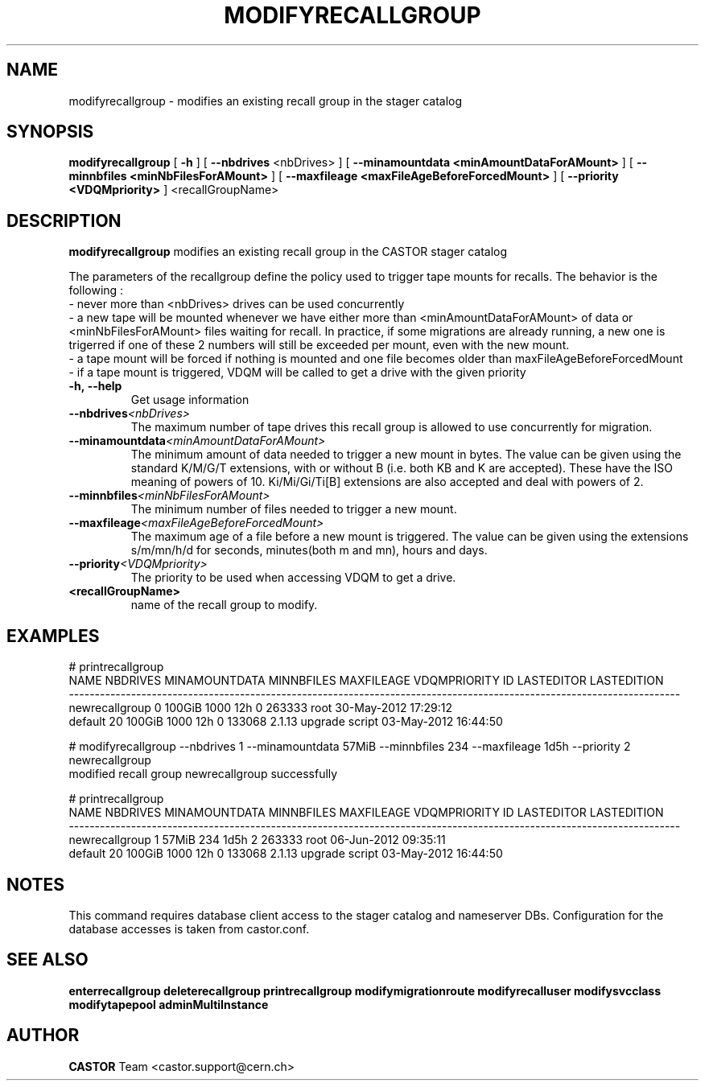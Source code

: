 .TH MODIFYRECALLGROUP 1 "2011" CASTOR "stager catalogue administrative commands"
.SH NAME
modifyrecallgroup \- modifies an existing recall group in the stager catalog
.SH SYNOPSIS
.B modifyrecallgroup
[
.BI -h
]
[
.BI --nbdrives
<nbDrives>
]
[
.BI --minamountdata
.B <minAmountDataForAMount>
]
[
.BI --minnbfiles
.B <minNbFilesForAMount>
]
[
.BI --maxfileage
.B <maxFileAgeBeforeForcedMount>
]
[
.BI --priority
.B <VDQMpriority>
]
<recallGroupName>

.SH DESCRIPTION
.B modifyrecallgroup
modifies an existing recall group in the CASTOR stager catalog

The parameters of the recallgroup define the policy used to trigger tape mounts for recalls.
The behavior is the following :
  - never more than <nbDrives> drives can be used concurrently
  - a new tape will be mounted whenever we have either more than <minAmountDataForAMount> of data or <minNbFilesForAMount> files waiting for recall. In practice, if some migrations are already running, a new one is trigerred if one of these 2 numbers will still be exceeded per mount, even with the new mount.
  - a tape mount will be forced if nothing is mounted and one file becomes older than maxFileAgeBeforeForcedMount
  - if a tape mount is triggered, VDQM will be called to get a drive with the given priority
.TP
.BI \-h,\ \-\-help
Get usage information
.TP
.BI \-\-nbdrives <nbDrives>
The maximum number of tape drives this recall group is allowed to use concurrently
for migration.
.TP
.BI \-\-minamountdata <minAmountDataForAMount>
The minimum amount of data needed to trigger a new mount in bytes.
The value can be given using the standard K/M/G/T extensions, with or without B (i.e. both KB and K are accepted).
These have the ISO meaning of powers of 10. Ki/Mi/Gi/Ti[B] extensions are also accepted and deal with powers of 2.
.TP
.BI \-\-minnbfiles <minNbFilesForAMount>
The minimum number of files needed to trigger a new mount.
.TP
.BI \-\-maxfileage <maxFileAgeBeforeForcedMount>
The maximum age of a file before a new mount is triggered.
The value can be given using the extensions s/m/mn/h/d for seconds, minutes(both m and mn), hours and days.
.TP
.BI \-\-priority <VDQMpriority>
The priority to be used when accessing VDQM to get a drive.
.TP
.BI <recallGroupName>
name of the recall group to modify.

.SH EXAMPLES
.nf
.ft CW
# printrecallgroup
          NAME NBDRIVES MINAMOUNTDATA MINNBFILES MAXFILEAGE VDQMPRIORITY     ID            LASTEDITOR          LASTEDITION
----------------------------------------------------------------------------------------------------------------------
newrecallgroup        0        100GiB       1000        12h            0 263333                  root 30-May-2012 17:29:12
       default       20        100GiB       1000        12h            0 133068 2.1.13 upgrade script 03-May-2012 16:44:50

# modifyrecallgroup --nbdrives 1 --minamountdata 57MiB --minnbfiles 234 --maxfileage 1d5h --priority 2 newrecallgroup
modified recall group newrecallgroup successfully

# printrecallgroup
          NAME NBDRIVES MINAMOUNTDATA MINNBFILES MAXFILEAGE VDQMPRIORITY     ID            LASTEDITOR          LASTEDITION
----------------------------------------------------------------------------------------------------------------------
newrecallgroup        1         57MiB        234       1d5h            2 263333                  root 06-Jun-2012 09:35:11
       default       20        100GiB       1000        12h            0 133068 2.1.13 upgrade script 03-May-2012 16:44:50

.SH NOTES
This command requires database client access to the stager catalog and nameserver DBs.
Configuration for the database accesses is taken from castor.conf.

.SH SEE ALSO
.BR enterrecallgroup
.BR deleterecallgroup
.BR printrecallgroup
.BR modifymigrationroute
.BR modifyrecalluser
.BR modifysvcclass
.BR modifytapepool
.BR adminMultiInstance

.SH AUTHOR
\fBCASTOR\fP Team <castor.support@cern.ch>
